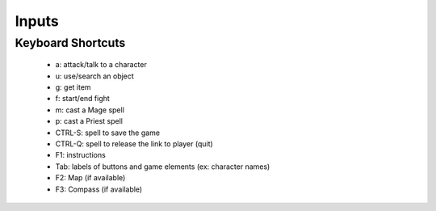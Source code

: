 
.. _input handling:


Inputs
......


Keyboard Shortcuts
__________________

 - a: attack/talk to a character
 - u: use/search an object
 - g: get item
 - f: start/end fight
 - m: cast a Mage spell
 - p: cast a Priest spell
 - CTRL-S: spell to save the game
 - CTRL-Q: spell to release the link to player (quit)
 - F1: instructions
 - Tab: labels of buttons and game elements (ex: character names)
 - F2: Map (if available)
 - F3: Compass (if available)

